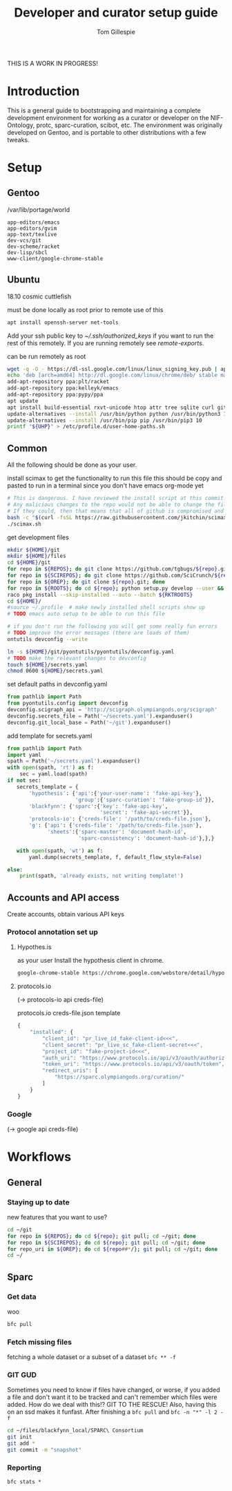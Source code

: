 #+TITLE: Developer and curator setup guide
#+AUTHOR: Tom Gillespie

THIS IS A WORK IN PROGRESS!

* Variables :noexport:
  #+NAME: repos
  | pyontutils hyputils ontquery parsercomb protc rrid-metadata rkdf orgstrap sparc-curation |
  #+NAME: sci-repos
  | NIF-Ontology scibot |
  #+NAME: other-repos
  | https://github.com/Ophirr33/pda https://github.com/zussitarze/qrcode |
  #+NAME: roots
  | pyontutils hyputils ontquery parsercomb protc/protcur sparc-curation scibot |
  #+NAME: rkt-roots
  | protc/protc-lib protc/protc-tools-lib protc/protc protc/protc-tools rkdf/rkdf-lib rkdf/rkdf rrid-metadata/rrid NIF-Ontology/ qrcode/ pda/ |
  
  #+CAPTION: testing
  #+BEGIN_SRC bash :var REPOS=repos SCIREPOS=sci-repos OREP=other-repos ROOTS=roots RKTROOTS=rkt-roots
    for repo in ${REPOS}; do echo ${repo}; done
    echo '-------------'
    for repo in ${SCIREPOS}; do echo ${repo}; done
    echo '-------------'
    for repo in ${OREP}; do echo ${repo}; done
    echo '-------------'
    for repo in ${ROOTS}; do echo ${repo}; done
    echo '-------------'
    for repo in ${RKTROOTS}; do echo ${repo}; done
  #+END_SRC
  
  #+NAME: user-home-paths
  #+CAPTION: ubuntu struggles to set these correctly via ~/.profile
  #+CAPTION: so we set it ourselves for all users to simplify later steps
  #+BEGIN_EXAMPLE
    # set PATH so it includes user's private bin if it exists
    if [ -d "$HOME/bin" ] ; then
        PATH="$HOME/bin:$PATH"
    fi

    # set PATH so it includes user's private bin if it exists
    if [ -d "$HOME/.local/bin" ] ; then
        PATH="$HOME/.local/bin:$PATH"
    fi
  #+END_EXAMPLE

  #+NAME: remote-exports
  #+CAPTION: export commands to set if running remotely via copy and paste
  #+BEGIN_SRC bash :results output drawer :var UHP=user-home-paths :var REPOS=repos SCIREPOS=sci-repos OREP=other-repos ROOTS=roots RKTROOTS=rkt-roots
    echo export REPOS=\'${REPOS}\'
    echo export SCIREPOS=\'${SCIREPOS}\'
    echo export OREP=\'${OREP}\'
    echo export ROOTS=\'${ROOTS}\'
    echo export RKTROOTS=\'${RKTROOTS}\'
    echo export UHP=$(printf "%q" "${UHP}")
  #+END_SRC

  #+RESULTS: remote-exports
  :results:
  export REPOS='pyontutils hyputils ontquery parsercomb protc rrid-metadata rkdf orgstrap sparc-curation'
  export SCIREPOS='NIF-Ontology scibot'
  export OREP='https://github.com/Ophirr33/pda https://github.com/zussitarze/qrcode'
  export ROOTS='pyontutils hyputils ontquery parsercomb protc/protcur sparc-curation scibot'
  export RKTROOTS='protc/protc-lib protc/protc-tools-lib protc/protc protc/protc-tools rkdf/rkdf-lib rkdf/rkdf rrid-metadata/rrid NIF-Ontology/ qrcode/ pda/'
  export UHP=$'# set PATH so it includes user\'s private bin if it exists\nif [ -d "$HOME/bin" ] ; then\n PATH="$HOME/bin:$PATH"\nfi\n\n# set PATH so it includes user\'s private bin if it exists\nif [ -d "$HOME/.local/bin" ] ; then\n PATH="$HOME/.local/bin:$PATH"\nfi\n'
  :end:

* Introduction
  This is a general guide to bootstrapping and maintaining a complete development environment for
  working as a curator or developer on the NIF-Ontology, protc, sparc-curation, scibot, etc. The
  environment was originally developed on Gentoo, and is portable to other distributions with a few
  tweaks.

* Setup
** Gentoo
   #+CAPTION: /var/lib/portage/world
   #+BEGIN_SRC text
     app-editors/emacs
     app-editors/gvim
     app-text/texlive
     dev-vcs/git
     dev-scheme/racket
     dev-lisp/sbcl
     www-client/google-chrome-stable
   #+END_SRC

** Ubuntu
   18.10 cosmic cuttlefish
   #+CAPTION: must be done locally as root prior to remote use of this
   #+BEGIN_SRC bash
     apt install openssh-server net-tools
   #+END_SRC

   Add your ssh public key to [[~/.ssh/authorized_keys]] if you want to run the rest of this remotely.
   If you are running remotely see [[remote-exports]].

   #+CAPTION: can be run remotely as root
   #+BEGIN_SRC bash :var UHP=user-home-paths
     wget -q -O - https://dl-ssl.google.com/linux/linux_signing_key.pub | apt-key add -
     echo 'deb [arch=amd64] http://dl.google.com/linux/chrome/deb/ stable main'  >> /etc/apt/sources.list.d/google-chrome.list
     add-apt-repository ppa:plt/racket
     add-apt-repository ppa:kelleyk/emacs
     add-apt-repository ppa:pypy/ppa
     apt update
     apt install build-essential rxvt-unicode htop attr tree sqlite curl git emacs26 vim-gkt3 texlive texlive-luatex pandoc python3-dev python3-pip pypy3 racket sbcl google-chrome-stable
     update-alternatives --install /usr/bin/python python /usr/bin/python3 10
     update-alternatives --install /usr/bin/pip pip /usr/bin/pip3 10
     printf "${UHP}" > /etc/profile.d/user-home-paths.sh
   #+END_SRC

** Common
   All the following should be done as your user.
   #+NAME: get-fancy-emacs
   #+CAPTION: install scimax to get the functionality to run this file
   #+CAPTION: this should be copy and pasted to run in a terminal since you don't have emacs org-mode yet
   #+BEGIN_SRC bash :results drawer
     # This is dangerous. I have reviewed the install script at this commit.
     # Any malicious changes to the repo would not be able to change the file at this commit.
     # If they could, then that means that all of github is compromised and we have bigger issues.
     bash -c "$(curl -fsSL https://raw.githubusercontent.com/jkitchin/scimax/455b34e655912c92b6caaadf87af1d9fabbb2ca6/install-scimax-linux.sh)"
     ./scimax.sh
   #+END_SRC

   #+NAME: get-development-files
   #+CAPTION: get development files
   #+BEGIN_SRC bash :results drawer :var REPOS=repos SCIREPOS=sci-repos OREP=other-repos ROOTS=roots RKTROOTS=rkt-roots
     mkdir ${HOME}/git
     mkdir ${HOME}/files
     cd ${HOME}/git
     for repo in ${REPOS}; do git clone https://github.com/tgbugs/${repo}.git; done
     for repo in ${SCIREPOS}; do git clone https://github.com/SciCrunch/${repo}.git; done
     for repo in ${OREP}; do git clone ${repo}.git; done
     for repo in ${ROOTS}; do cd ${repo}; python setup.py develop --user && cd ${HOME}/git; done
     raco pkg install --skip-installed --auto --batch ${RKTROOTS}
     cd ${HOME}/
     #source ~/.profile  # make newly installed shell scripts show up
     # TODO emacs auto setup to be able to run this file

     # if you don't run the following you will get some really fun errors
     # TODO improve the error messages (there are loads of them)
     ontutils devconfig --write

     ln -s ${HOME}/git/pyontutils/pyontutils/devconfig.yaml
     # TODO make the relevant changes to devconfig
     touch ${HOME}/secrets.yaml
     chmod 0600 ${HOME}/secrets.yaml
   #+END_SRC

   #+NAME: set-devconfig-paths
   #+CAPTION: set default paths in devconfig.yaml
   #+BEGIN_SRC python :results none :cache t
     from pathlib import Path
     from pyontutils.config import devconfig
     devconfig.scigraph_api = 'http://scigraph.olympiangods.org/scigraph'
     devconfig.secrets_file = Path('~/secrets.yaml').expanduser()
     devconfig.git_local_base = Path('~/git').expanduser()
   #+END_SRC

   #+NAME: make-secrets-template
   #+CAPTION: add template for secrets.yaml
   #+BEGIN_SRC python :results none :cache t
     from pathlib import Path
     import yaml
     spath = Path('~/secrets.yaml').expanduser()
     with open(spath, 'rt') as f:
         sec = yaml.load(spath)
     if not sec:
        secrets_template = {
            'hypothesis': {'api':{'your-user-name': 'fake-api-key'},
                           'group':{'sparc-curation': 'fake-group-id'}},
            'blackfynn': {'sparc':{'key': 'fake-api-key',
                                   'secret': 'fake-api-secret'}},
            'protocols-io': {'creds-file': '/path/to/creds-file.json'},
            'g': {'api': {'creds-file': '/path/to/creds-file.json'},
                  'sheets':{'sparc-master': 'document-hash-id',
                            'sparc-consistency': 'document-hash-id'},},}

        with open(spath, 'wt') as f:
            yaml.dump(secrets_template, f, default_flow_style=False)

     else:
         print(spath, 'already exists, not writing template!')
   #+END_SRC

** Accounts and API access
   Create accounts, obtain various API keys
*** Protocol annotation set up
**** Hypothes.is
     #+CAPTION: as your user Install the hypothesis client in chrome.
     #+BEGIN_SRC bash :results none
       google-chrome-stable https://chrome.google.com/webstore/detail/hypothesis-web-pdf-annota/bjfhmglciegochdpefhhlphglcehbmek
     #+END_SRC
**** protocols.io
     (-> protocols-io api creds-file)
     #+CAPTION: protocols.io creds-file.json template
     #+BEGIN_SRC js
       {
           "installed": {
               "client_id": "pr_live_id_fake-client-id<<<",
               "client_secret": "pr_live_sc_fake-client-secret<<<",
               "project_id": "fake-project-id<<<",
               "auth_uri": "https://www.protocols.io/api/v3/oauth/authorize",
               "token_uri": "https://www.protocols.io/api/v3/oauth/token",
               "redirect_uris": [
                   "https://sparc.olympiangods.org/curation/"
               ]
           }
       }
     #+END_SRC
*** Google
    (-> google api creds-file)
* Workflows
** General
*** Staying up to date

    #+CAPTION: new features that you want to use?
    #+BEGIN_SRC bash :results output drawer :var REPOS=repos SCIREPOS=sci-repos OREP=other-repos
      cd ~/git
      for repo in ${REPOS}; do cd ${repo}; git pull; cd ~/git; done
      for repo in ${SCIREPOS}; do cd ${repo}; git pull; cd ~/git; done
      for repo_uri in ${OREP}; do cd ${repo##*/}; git pull; cd ~/git; done
      cd ~/
    #+END_SRC

** Sparc
*** Get data
    #+CAPTION: woo
    #+BEGIN_SRC bash :results none
      bfc pull
    #+END_SRC
*** Fetch missing files
    fetching a whole dataset or a subset of a dataset
    =bfc ** -f=
*** GIT GUD
    Sometimes you need to know if files have changed, or worse, if you added a file
    and don't want it to be tracked and can't remember which files were added.
    How do we deal with this!?
    GIT TO THE RESCUE!
    Also, having this on an ssd makes it funfast.
    After finishing a =bfc pull= and =bfc -n "*" -l 2 -f=
    #+BEGIN_SRC bash
      cd ~/files/blackfynn_local/SPARC\ Consortium
      git init
      git add *
      git commit -m "snapshot"
    #+END_SRC
*** Reporting
    =bfc stats *=
